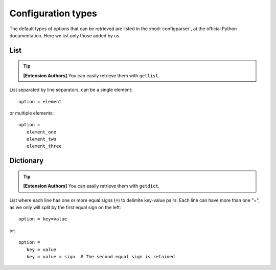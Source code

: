 .. highlight:: ini

Configuration types
===================

The default types of options that can be retrieved are listed in the :mod:`configparser`, at the
official Python documentation. Here we list only those added by us.

List
----

.. tip::

   **[Extension Authors]** You can easily retrieve them with ``getlist``.

List separated by line separators, can be a single element::

   option = element

or multiple elements::

   option =
      element_one
      element_two
      element_three


Dictionary
----------

.. tip::

   **[Extension Authors]** You can easily retrieve them with ``getdict``.

List where each line has one or more equal signs (``=``) to delimite key-value pairs. Each line can have more than
one "=", as we only will split by the first equal sign on the left::

   option = key=value

or::

   option =
      key = value
      key = value = sign  # The second equal sign is retained

